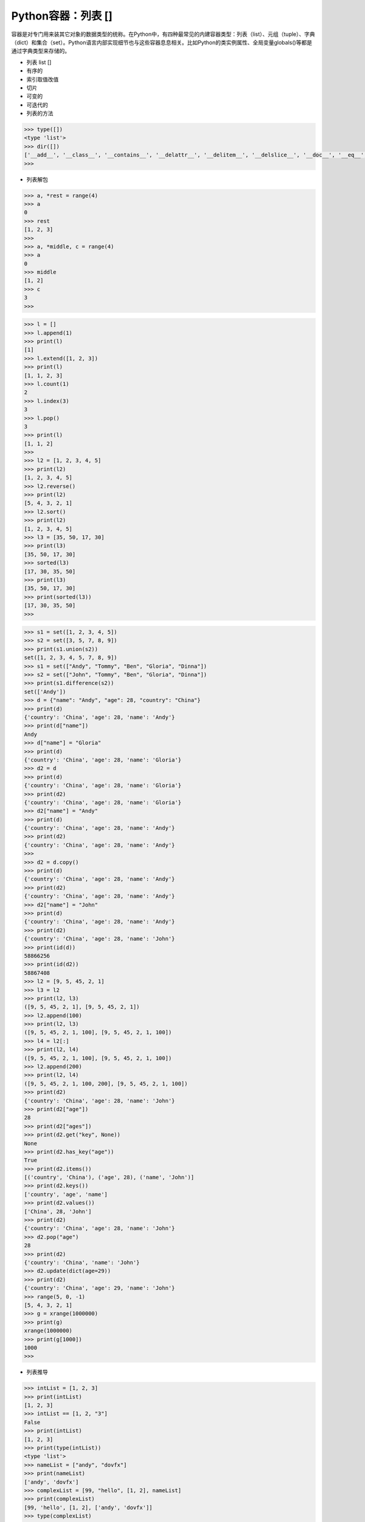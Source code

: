=============================
Python容器：列表 []
=============================

容器是对专门用来装其它对象的数据类型的统称。在Python中，有四种最常见的内建容器类型：列表（list）、元组（tuple）、字典（dict）和集合（set）。Python语言内部实现细节也与这些容器息息相关。比如Python的类实例属性、全局变量globals()等都是通过字典类型来存储的。

* 列表 list []

* 有序的

* 索引取值改值

* 切片

* 可变的

* 可迭代的

* 列表的方法

.. code-block:: python

    >>> type([])
    <type 'list'>
    >>> dir([])
    ['__add__', '__class__', '__contains__', '__delattr__', '__delitem__', '__delslice__', '__doc__', '__eq__', '__format__', '__ge__', '__getattribute__', '__getitem__', '__getslice__', '__gt__', '__hash__', '__iadd__', '__imul__', '__init__', '__iter__', '__le__', '__len__', '__lt__', '__mul__', '__ne__', '__new__', '__reduce__', '__reduce_ex__', '__repr__', '__reversed__', '__rmul__', '__setattr__', '__setitem__', '__setslice__', '__sizeof__', '__str__', '__subclasshook__', 'append', 'count', 'extend', 'index', 'insert', 'pop', 'remove', 'reverse', 'sort']
    >>>

* 列表解包

.. code-block:: python

    >>> a, *rest = range(4)
    >>> a
    0
    >>> rest
    [1, 2, 3]
    >>>
    >>> a, *middle, c = range(4)
    >>> a
    0
    >>> middle
    [1, 2]
    >>> c
    3
    >>>

.. code-block:: python

    >>> l = []
    >>> l.append(1)
    >>> print(l)
    [1]
    >>> l.extend([1, 2, 3])
    >>> print(l)
    [1, 1, 2, 3]
    >>> l.count(1)
    2
    >>> l.index(3)
    3
    >>> l.pop()
    3
    >>> print(l)
    [1, 1, 2]
    >>>
    >>> l2 = [1, 2, 3, 4, 5]
    >>> print(l2)
    [1, 2, 3, 4, 5]
    >>> l2.reverse()
    >>> print(l2)
    [5, 4, 3, 2, 1]
    >>> l2.sort()
    >>> print(l2)
    [1, 2, 3, 4, 5]
    >>> l3 = [35, 50, 17, 30]
    >>> print(l3)
    [35, 50, 17, 30]
    >>> sorted(l3)
    [17, 30, 35, 50]
    >>> print(l3)
    [35, 50, 17, 30]
    >>> print(sorted(l3))
    [17, 30, 35, 50]
    >>>

.. code-block:: python

    >>> s1 = set([1, 2, 3, 4, 5])
    >>> s2 = set([3, 5, 7, 8, 9])
    >>> print(s1.union(s2))
    set([1, 2, 3, 4, 5, 7, 8, 9])
    >>> s1 = set(["Andy", "Tommy", "Ben", "Gloria", "Dinna"])
    >>> s2 = set(["John", "Tommy", "Ben", "Gloria", "Dinna"])
    >>> print(s1.difference(s2))
    set(['Andy'])
    >>> d = {"name": "Andy", "age": 28, "country": "China"}
    >>> print(d)
    {'country': 'China', 'age': 28, 'name': 'Andy'}
    >>> print(d["name"])
    Andy
    >>> d["name"] = "Gloria"
    >>> print(d)
    {'country': 'China', 'age': 28, 'name': 'Gloria'}
    >>> d2 = d
    >>> print(d)
    {'country': 'China', 'age': 28, 'name': 'Gloria'}
    >>> print(d2)
    {'country': 'China', 'age': 28, 'name': 'Gloria'}
    >>> d2["name"] = "Andy"
    >>> print(d)
    {'country': 'China', 'age': 28, 'name': 'Andy'}
    >>> print(d2)
    {'country': 'China', 'age': 28, 'name': 'Andy'}
    >>>
    >>> d2 = d.copy()
    >>> print(d)
    {'country': 'China', 'age': 28, 'name': 'Andy'}
    >>> print(d2)
    {'country': 'China', 'age': 28, 'name': 'Andy'}
    >>> d2["name"] = "John"
    >>> print(d)
    {'country': 'China', 'age': 28, 'name': 'Andy'}
    >>> print(d2)
    {'country': 'China', 'age': 28, 'name': 'John'}
    >>> print(id(d))
    58866256
    >>> print(id(d2))
    58867408
    >>> l2 = [9, 5, 45, 2, 1]
    >>> l3 = l2
    >>> print(l2, l3)
    ([9, 5, 45, 2, 1], [9, 5, 45, 2, 1])
    >>> l2.append(100)
    >>> print(l2, l3)
    ([9, 5, 45, 2, 1, 100], [9, 5, 45, 2, 1, 100])
    >>> l4 = l2[:]
    >>> print(l2, l4)
    ([9, 5, 45, 2, 1, 100], [9, 5, 45, 2, 1, 100])
    >>> l2.append(200)
    >>> print(l2, l4)
    ([9, 5, 45, 2, 1, 100, 200], [9, 5, 45, 2, 1, 100])
    >>> print(d2)
    {'country': 'China', 'age': 28, 'name': 'John'}
    >>> print(d2["age"])
    28
    >>> print(d2["ages"])
    >>> print(d2.get("key", None))
    None
    >>> print(d2.has_key("age"))
    True
    >>> print(d2.items())
    [('country', 'China'), ('age', 28), ('name', 'John')]
    >>> print(d2.keys())
    ['country', 'age', 'name']
    >>> print(d2.values())
    ['China', 28, 'John']
    >>> print(d2)
    {'country': 'China', 'age': 28, 'name': 'John'}
    >>> d2.pop("age")
    28
    >>> print(d2)
    {'country': 'China', 'name': 'John'}
    >>> d2.update(dict(age=29))
    >>> print(d2)
    {'country': 'China', 'age': 29, 'name': 'John'}
    >>> range(5, 0, -1)
    [5, 4, 3, 2, 1]
    >>> g = xrange(1000000)
    >>> print(g)
    xrange(1000000)
    >>> print(g[1000])
    1000
    >>>

* 列表推导

.. code-block:: python

    >>> intList = [1, 2, 3]
    >>> print(intList)
    [1, 2, 3]
    >>> intList == [1, 2, "3"]
    False
    >>> print(intList)
    [1, 2, 3]
    >>> print(type(intList))
    <type 'list'>
    >>> nameList = ["andy", "dovfx"]
    >>> print(nameList)
    ['andy', 'dovfx']
    >>> complexList = [99, "hello", [1, 2], nameList]
    >>> print(complexList)
    [99, 'hello', [1, 2], ['andy', 'dovfx']]
    >>> type(complexList)
    <type 'list'>
    >>> print(type(complexList))
    <type 'list'>
    >>> print(range(1, 100))
    [1, 2, 3, 4, 5, 6, 7, 8, 9, 10, 11, 12, 13, 14, 15, 16, 17, 18, 19, 20, 21, 22, 23, 24, 25, 26, 27, 28, 29, 30, 31, 32, 33, 34, 35, 36, 37, 38, 39, 40, 41, 42, 43, 44, 45, 46, 47, 48, 49, 50, 51, 52, 53, 54, 55, 56, 57, 58, 59, 60, 61, 62, 63, 64, 65, 66, 67, 68, 69, 70, 71, 72, 73, 74, 75, 76, 77, 78, 79, 80, 81, 82, 83, 84, 85, 86, 87, 88, 89, 90, 91, 92, 93, 94, 95, 96, 97, 98, 99]
    >>> print(range(100))
    [0, 1, 2, 3, 4, 5, 6, 7, 8, 9, 10, 11, 12, 13, 14, 15, 16, 17, 18, 19, 20, 21, 22, 23, 24, 25, 26, 27, 28, 29, 30, 31, 32, 33, 34, 35, 36, 37, 38, 39, 40, 41, 42, 43, 44, 45, 46, 47, 48, 49, 50, 51, 52, 53, 54, 55, 56, 57, 58, 59, 60, 61, 62, 63, 64, 65, 66, 67, 68, 69, 70, 71, 72, 73, 74, 75, 76, 77, 78, 79, 80, 81, 82, 83, 84, 85, 86, 87, 88, 89, 90, 91, 92, 93, 94, 95, 96, 97, 98, 99]
    >>> print(range(1, 100, 5))
    [1, 6, 11, 16, 21, 26, 31, 36, 41, 46, 51, 56, 61, 66, 71, 76, 81, 86, 91, 96]
    >>>

.. code-block:: python

    >>> numbers = range(10)
    >>> print(numbers)
    [0, 1, 2, 3, 4, 5, 6, 7, 8, 9]
    >>> print(numbers[1])
    1
    >>> print(numbers[0])
    0
    >>> print(numbers[-1])
    9
    >>> myList = [numbers, ["a", "b", "c"]]
    >>> print(myList[1][1])
    b
    >>> myList[-1][1] = "bb"
    >>> print(myList)
    [[0, 1, 2, 3, 4, 5, 6, 7, 8, 9], ['a', 'bb', 'c']]
    >>> print(numbers[1:7])
    [1, 2, 3, 4, 5, 6]
    >>> print(numbers[3:])
    [3, 4, 5, 6, 7, 8, 9]
    >>> print(numbers[:3])
    [0, 1, 2]
    >>> print(numbers[-4:-1])
    [6, 7, 8]
    >>> print(numbers[3:-2])
    [3, 4, 5, 6, 7]
    >>> print(numbers[1:7:2])
    [1, 3, 5]
    >>> print(dir(numbers))
    ['__add__', '__class__', '__contains__', '__delattr__', '__delitem__', '__delslice__', '__doc__', '__eq__', '__format__', '__ge__', '__getattribute__', '__getitem__', '__getslice__', '__gt__', '__hash__', '__iadd__', '__imul__', '__init__', '__iter__', '__le__', '__len__', '__lt__', '__mul__', '__ne__', '__new__', '__reduce__', '__reduce_ex__', '__repr__', '__reversed__', '__rmul__', '__setattr__', '__setitem__', '__setslice__', '__sizeof__', '__str__', '__subclasshook__', 'append', 'count', 'extend', 'index', 'insert', 'pop', 'remove', 'reverse', 'sort']
    >>>
    >>> numbers.append(100)
    >>> print(numbers)
    [0, 1, 2, 3, 4, 5, 6, 7, 8, 9, 100]
    >>> print(numbers.count(100))
    1
    >>>
    >>> a = ["a", "b", "c"]
    >>> numbers.extend(a)
    >>> print(numbers)
    [0, 1, 2, 3, 4, 5, 6, 7, 8, 9, 100, 'a', 'b', 'c']
    >>> numbers = range(10)
    >>> numbers.append(a)
    >>> print(numbers)
    [0, 1, 2, 3, 4, 5, 6, 7, 8, 9, ['a', 'b', 'c']]
    >>>
    >>> print(a.index("b"))
    1
    >>> a.append("d")
    >>> a.insert(0, "d")
    >>> a.pop(0)
    'd'
    >>> a.remove("a")
    >>>
    >>> numbers.reverse()
    >>> print(numbers)
    [['b', 'c', 'd'], 9, 8, 7, 6, 5, 4, 3, 2, 1, 0]
    >>>
    >>> numbers.sort()
    >>> print(numbers)
    [0, 1, 2, 3, 4, 5, 6, 7, 8, 9, ['b', 'c', 'd']]
    >>>

.. code-block:: python

    #!/usr/bin/env python
    import os

    d = dict(spoon=4,
            fork=4,
            plate=7,
            cup=6,
            knife=2,
            teapot=1)

    print d.keys()
    print d.values()
    print d.items()

    # for k,v in d.items():
    #     print k,v
    #
    new_env = {'HOUDINI_PATH': '/mnt/share/repos/hou', 'EDITOR': 'vim', 'TEMP': 'C:/TMP'}
    # for k,v in os.environ.items():
    # 	print k,v


    # os.environ.update(new_env)
    # for k, v in sorted(os.environ.iteritems()):
    #     print k, v

.. code-block:: python

    # -*- coding: UTF-8 -*-

    #NOTE: For more advanced text formating see textwrap module.
    s0 = '           Python 2.6; Python 2.7; Python 3.0; Python 3.3'
    s1 = "Java is a programming language that lets you work more quickly\n" \
        "and integrate your systems more effectively. You can learn to use Java\n" \
        "and see almost immediate gains in productivity and lower maintenance costs"

    s2 = "January February April March May June July August September October November December"

    s3 = "Popular Names : Girls:{Lauren Isabella Ava Lily Zoe Chloe Mia Layla Emily Lucy} " \
        "Boys:{Aiden Jackson Ethan Liam Mason Noah Lucas Jacob Jayden Jack Alexander Ryan}"
    s4 = 'Escape this worlds: \never \try \this'


    print "Lower case :", s0.lower()
    print s0.count('Python')
    print s0.split(';')
    print s0.lstrip()
    print "2.7" in s0
    print s4 #raw string


    # print s1.replace("Java", "Python")
    # print " ??? ".join(s2.split())

    # grlnames = s3[s3.find('Girls:') + len('Girls:') + 1 : s3.find('}')]
    # # print grlnames
    # # print [name for name in grlnames.split(" ") if name.startswith('L')]
    # for name in grlnames.split():
    #      if name.startswith('L'):
    #           print name

.. code-block::python

    ### Format examples
    robot = dict(
        name='Blender',
        numCPU=160,
        version='3.01c',
        memory=64,
        releaseDate=2020
    )


    ############# Old style format ############
    # print "Padding %5d" % 15
    # print "Here is new robot - {name}, it has {numCPU} CPU".format(name = robot['name'],numCPU = robot['numCPU'])
    # print robot


    # print "Here is new robot - {0}, it has {1} CPU's, {2}GB of memory,\n"\
    #        "OS Version: {3}. It will be available in year {4}".format(*robot.values()) ## New in python 2.6

    # ## Floating point precision
    print "Round number {0:.3}".format(5.00000009)
    print "{0:,.03f}".format(1500000)
    print "Zero padding: {0:04}".format(19)

    # ## Thousands separator
    # print "{0:,}".format(100500133)

    ## Fill with character
    # print "{0:#^30}\n{1:.^30}".format('','HELLO')

    ### Print multiplication result
    # def nice_print():
    #     result = ''
    #     for x in range(1, 11):
    #         result += '{0}){0:.> 10}*{0} = {1}\n'.format(x, x * x)
    #     print result

    # nice_print()

